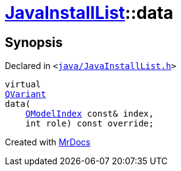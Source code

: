 [#JavaInstallList-data]
= xref:JavaInstallList.adoc[JavaInstallList]::data
:relfileprefix: ../
:mrdocs:


== Synopsis

Declared in `&lt;https://github.com/PrismLauncher/PrismLauncher/blob/develop/launcher/java/JavaInstallList.h#L44[java&sol;JavaInstallList&period;h]&gt;`

[source,cpp,subs="verbatim,replacements,macros,-callouts"]
----
virtual
xref:QVariant.adoc[QVariant]
data(
    xref:QModelIndex.adoc[QModelIndex] const& index,
    int role) const override;
----



[.small]#Created with https://www.mrdocs.com[MrDocs]#
